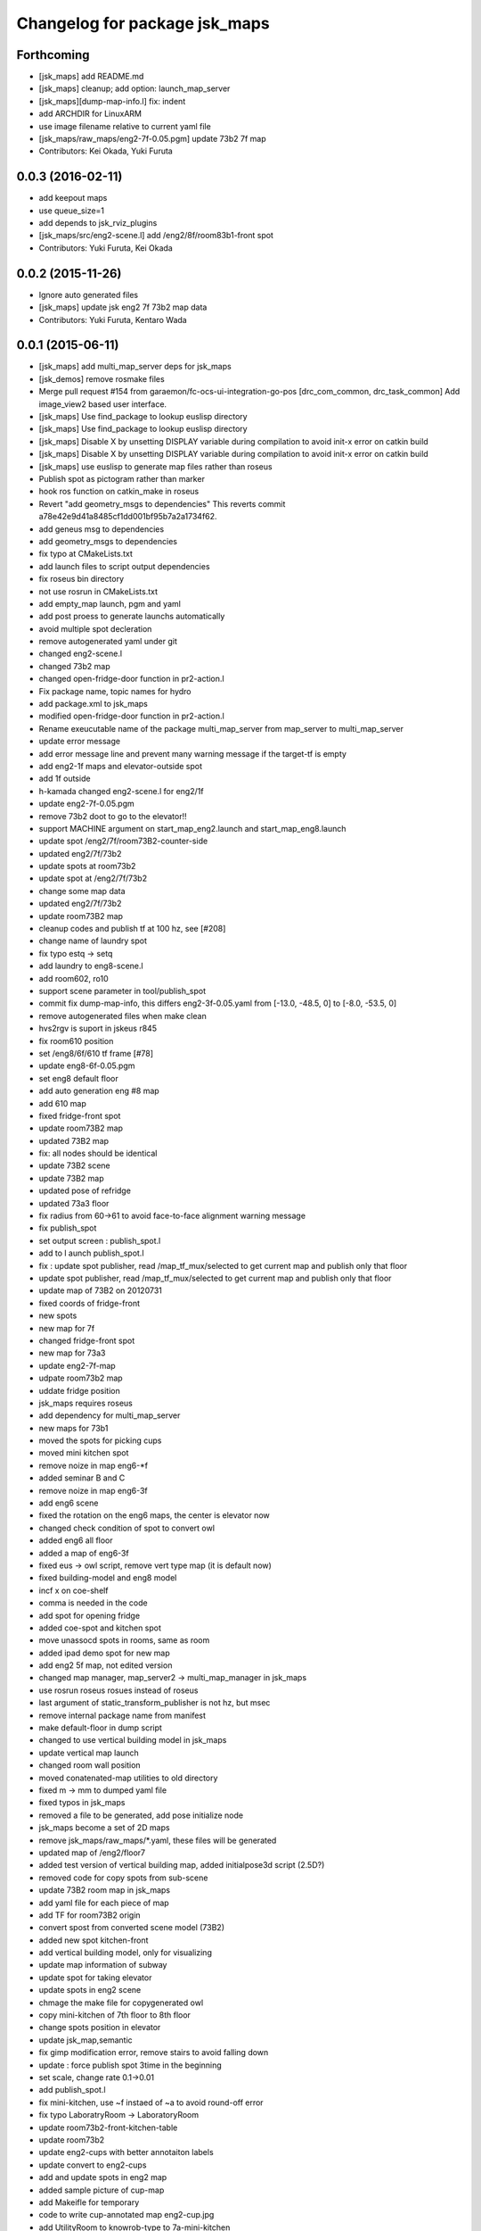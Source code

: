 ^^^^^^^^^^^^^^^^^^^^^^^^^^^^^^
Changelog for package jsk_maps
^^^^^^^^^^^^^^^^^^^^^^^^^^^^^^

Forthcoming
-----------
* [jsk_maps] add README.md
* [jsk_maps] cleanup; add option: launch_map_server
* [jsk_maps][dump-map-info.l] fix: indent
* add ARCHDIR for LinuxARM
* use image filename relative to current yaml file
* [jsk_maps/raw_maps/eng2-7f-0.05.pgm] update 73b2 7f map
* Contributors: Kei Okada, Yuki Furuta

0.0.3 (2016-02-11)
------------------
* add keepout maps
* use queue_size=1
* add depends to jsk_rviz_plugins
* [jsk_maps/src/eng2-scene.l] add /eng2/8f/room83b1-front spot
* Contributors: Yuki Furuta, Kei Okada

0.0.2 (2015-11-26)
------------------
* Ignore auto generated files
* [jsk_maps] update jsk eng2 7f 73b2 map data
* Contributors: Yuki Furuta, Kentaro Wada

0.0.1 (2015-06-11)
------------------
* [jsk_maps] add multi_map_server deps for jsk_maps
* [jsk_demos] remove rosmake files
* Merge pull request #154 from garaemon/fc-ocs-ui-integration-go-pos
  [drc_com_common, drc_task_common] Add image_view2 based user interface.
* [jsk_maps] Use find_package to lookup euslisp directory
* [jsk_maps] Use find_package to lookup euslisp directory
* [jsk_maps] Disable X by unsetting DISPLAY variable during compilation to avoid init-x error on catkin build
* [jsk_maps] Disable X by unsetting DISPLAY variable during compilation to avoid init-x error on catkin build
* [jsk_maps] use euslisp to generate map files rather than roseus
* Publish spot as pictogram rather than marker
* hook ros function on catkin_make in roseus
* Revert "add geometry_msgs to dependencies"
  This reverts commit a78e42e9d41a8485cf1dd001bf95b7a2a1734f62.
* add geneus msg to dependencies
* add geometry_msgs to dependencies
* fix typo at CMakeLists.txt
* add launch files to script output dependencies
* fix roseus bin directory
* not use rosrun in CMakeLists.txt
* add empty_map launch, pgm and yaml
* add post proess to generate launchs automatically
* avoid multiple spot decleration
* remove autogenerated yaml under git
* changed eng2-scene.l
* changed 73b2 map
* changed open-fridge-door function in pr2-action.l
* Fix package name, topic names for hydro
* add package.xml to jsk_maps
* modified open-fridge-door function in pr2-action.l
* Rename exeucutable name of the package multi_map_server from map_server to multi_map_server
* update error message
* add error message line and prevent many warning message if the target-tf is empty
* add eng2-1f maps and elevator-outside spot
* add 1f outside
* h-kamada changed eng2-scene.l for eng2/1f
* update eng2-7f-0.05.pgm
* remove 73b2 doot to go to the elevator!!
* support MACHINE argument on start_map_eng2.launch and start_map_eng8.launch
* update spot /eng2/7f/room73B2-counter-side
* updated eng2/7f/73b2
* update spots at room73b2
* update spot at /eng2/7f/73b2
* change some map data
* updated eng2/7f/73b2
* update room73B2 map
* cleanup codes and publish tf at 100 hz, see [#208]
* change name of laundry spot
* fix typo estq -> setq
* add laundry to eng8-scene.l
* add room602, ro10
* support scene parameter in tool/publish_spot
* commit fix dump-map-info, this differs eng2-3f-0.05.yaml from  [-13.0, -48.5, 0] to [-8.0, -53.5, 0]
* remove autogenerated files when make clean
* hvs2rgv is suport in jskeus r845
* fix room610 position
* set /eng8/6f/610 tf frame [#78]
* update eng8-6f-0.05.pgm
* set eng8 default floor
* add auto generation eng #8 map
* add 610 map
* fixed fridge-front spot
* update room73B2 map
* updated 73B2 map
* fix: all nodes should be identical
* update 73B2 scene
* update 73B2 map
* updated pose of refridge
* updated 73a3 floor
* fix radius from 60->61 to avoid face-to-face alignment warning message
* fix publish_spot
* set output screen : publish_spot.l
* add to l aunch publish_spot.l
* fix : update spot publisher, read /map_tf_mux/selected to get current map and publish only that floor
* update spot publisher, read /map_tf_mux/selected to get current map and publish only that floor
* update map of 73B2 on 20120731
* fixed coords of fridge-front
* new spots
* new map for 7f
* changed fridge-front spot
* new map for 73a3
* update eng2-7f-map
* udpate room73b2 map
* uddate fridge position
* jsk_maps requires roseus
* add dependency for multi_map_server
* new maps for 73b1
* moved the spots for picking cups
* moved mini kitchen spot
* remove noize in map eng6-*f
* added seminar B and C
* remove noize in map eng6-3f
* add eng6 scene
* fixed the rotation on the eng6 maps, the center is elevator now
* changed check condition of spot to convert owl
* added eng6 all floor
* added a map of eng6-3f
* fixed eus -> owl script, remove vert type map (it is default now)
* fixed building-model and eng8 model
* incf x on coe-shelf
* comma is needed in the code
* add spot for opening fridge
* added coe-spot and kitchen spot
* move unassocd spots in rooms, same as room
* added ipad demo spot for new map
* add eng2 5f map, not edited version
* changed map manager, map_server2 -> multi_map_manager in jsk_maps
* use rosrun roseus rosues instead of roseus
* last argument of static_transform_publisher is not hz, but msec
* remove internal package name from manifest
* make default-floor in dump script
* changed to use vertical building model in jsk_maps
* update vertical map launch
* changed room wall position
* moved conatenated-map utilities to old directory
* fixed m -> mm to dumped yaml file
* fixed typos in jsk_maps
* removed a file to be generated, add pose initialize node
* jsk_maps become a set of 2D maps
* remove jsk_maps/raw_maps/*.yaml, these files will be generated
* updated map of /eng2/floor7
* added test version of vertical building map, added initialpose3d script (2.5D?)
* removed code for copy spots from sub-scene
* update 73B2 room map in jsk_maps
* add yaml file for each piece of map
* add TF for room73B2 origin
* convert spost from converted scene model (73B2)
* added new spot kitchen-front
* add vertical building model, only for visualizing
* update map information of subway
* update spot for taking elevator
* update spots in eng2 scene
* chmage the make file for copygenerated owl
* copy mini-kitchen of 7th floor to 8th floor
* change spots position in elevator
* update jsk_map,semantic
* fix gimp modification error, remove stairs to avoid falling down
* update : force publish spot 3time in the beginning
* set scale, change rate 0.1->0.01
* add publish_spot.l
* fix mini-kitchen, use ~f instaed of ~a to avoid round-off error
* fix typo LaboratryRoom -> LaboratoryRoom
* update room73b2-front-kitchen-table
* update room73b2
* update eng2-cups with better annotaiton labels
* update convert to eng2-cups
* add and update spots in eng2 map
* added sample picture of cup-map
* add Makeifle for temporary
* code to write cup-annotated map eng2-cup.jpg
* add UtilityRoom to knowrob-type to 7a-mini-kitchen
* fix name of cups in scene1
* add cup2, cup4, cup6f to room
* fixed the place of cupf4
* add name to all cups, add images to cup5,6
* add room73b2-front-kitchen-table and update mini-kitchen-A-inside
* modify cup pose in mini-kitchen, update demo script
* update cup pose in mini-kitchen
* remove 2 cups, and add mini kitchen in 7f-A
* clearfied the map
* update size of mini kitchen
* add mini kitchen room in eng2/7f
* add kitchen type for 83B1 room
* add types for rooms in eng2
* minor
* add multiple types for a object in owl(yaml) convert script
* remove the chen's chair from Rm.73A3
* modify the cup position in 73a3
* renamed files from png to jpg
* updated linktoimagefile tag for new cup images
* add mit-mug to jsk_map:scene1
* added parsing for data properties, fixed rotation matrix
* update converter to add {data,object}-properties
* table in the center of 73b2 is x-leg-desk
* add 5cups in 73b1,73b2,83b1 for scene1
* not to use flatten for avoiding stack overflow
* add room83b1, change to switchable the output of semantic_map converter
* add scene1 for using another environment
* rotate the tables in subway
* fix the translation.z of rooms and floors
* fix :rot -> :worldrot in obj dump method
* adjusted coords for vertical map, removed print
* fix the cashier position in subway shop
* change the objects coordinates in subway model and reduce the z-axis gap for visualization
* add some rooms in 2f and subway simple models
* added simple script that first converts the jsk map from euslisp to yaml, and second, converts the yaml file to owl
* add 73a3 to eng2-scene
* fixed naming of instances
* fix the rotation of spots near subway-shop
* add frame_id also for spots
* fix the problem of wrong translation of rooms in 8th floor
* fix the pose of elevator panels, spot above the ground to not convert
* fix the bug of spot position in global, add type of floors ,elevators and rooms
* added support for places
* add spot relationship
* add spot properties for knowrob
* refactored conversion script
* i forget the update vertices in object
* fixed small errors
* add floors and rooms to conversion
* add room type, and fix type
* add visualization of converting objects
* add rooms in 8f and elevator object
* fixed parent link
* added options for vertical floor stacking and scaling
* added options for vertical floor stacking and scaling
* updated jsk_maps eng2-7f-0.05.pgm
* modify eng2-7f (add new 73a3 map)
* add room73B2 table position
* accounted for objects in the yaml map
* fix the bbox calcuration code, we have to print :bodies to move assoced data
* bbox for semantic map is not needed to move-to
* output bounding box size in object pose coordination
* output global pose to yaml, fix the object pose
* added jsk-to-ias-mappings to conversion rule function
* do not recursive, ???
* fix the bounding box pose
* add unique name to eng2 corridors
* add convert function
* define floor as a body, plane-building-scene have rooms slot
* add 73b2 room to eng2 map
* add room object in eng2
* move eng2/7f/73B1 to correct position
* add Rm.606,610 in eng8 building
* float-vector in eng2-map, #f -> dynamic alloc
* add color to visualize floor region
* fix the transform option, :world
* fix eng8 definition in jsk_maps
* - added frame information to exported map
  - fixed bugs in matrix generation
* fix eng8 map data
* added script for converting a YAML map of a building, floors, and rooms into an OWL representation
* move-to option is parent coords, before assoc to parent
* add room coords to converted eusmodel
* add room definition in eng2-map.yaml
* added a package for storing jsk's semantic maps.
* add scale command from mm to m
* add a line to run by rosrun command
* add convert script from jsk_map to ias_semantic_map
* added spots for 31A again
* added spots for 31A
* change 31A-front spot
* fixed y posiiont ofo room31A
* add position for manipurate printer
* define spots in eng2 as relative to floor origin
* changed spot in eng2.3f
* added spots for eng8/2f
* add spot in eng2.3f
* add eng2-3f map by mikita
* add eng2 spot around subway-shop
* update eng2/2f map, draw wall line
* draw line in order not to fall the robot
* move spot coordinates around the elevator
* add nakanishi and kurotobi desk position
* added eng2-tf-73B2
* add two spots in eng2-scene
* add four spots on /eng2/7f
* correct floor regions of eng2
* add eng2-scene to jsk_maps
* generate pgm from raw_map, add rosdep.yaml to install convert command
* update map of Eng2.7F
* update elevator panel model method
* remove noiz from table in eng8/room602
* set coorect map yaml
* add eng2 map, but yaml is not correct
* add eng2 map, now only 8F is correct
* change dynamic -> static map tf
* add student-afairs position
* add room 606 in eng8.pgm
* change pr2eus camera name, tune B1F elevator position, modify floor check function
* add spot infomationf on eng8.bld B1F
* small fix, launch node name
* add eng8.B1F map to eng8 map
* add map raw data of B1,1,6F of eng8.bld and 8F of eng2.build
* spot should be coded in euslisp
* change make command to irteusgl -> rosrun euslisp irteusgl
* generate euslisp map object from yaml
* add jsk_maps for eng8 building at hongo campus
* Contributors: Yuki Furuta, JSK applications, Kamada Hitoshi, Kei Okada, Ryohei Ueda, Satoshi Iwaishi, Yuto Inagaki, Haseru Chen, Yusuke Furuta, Kazuto Murase, Eisoku Kuroiwa, Kuze Lars, Manabu Saito, Hiroyuki Mikita, Shunichi Nozawa, Youhei Kakiuchi
